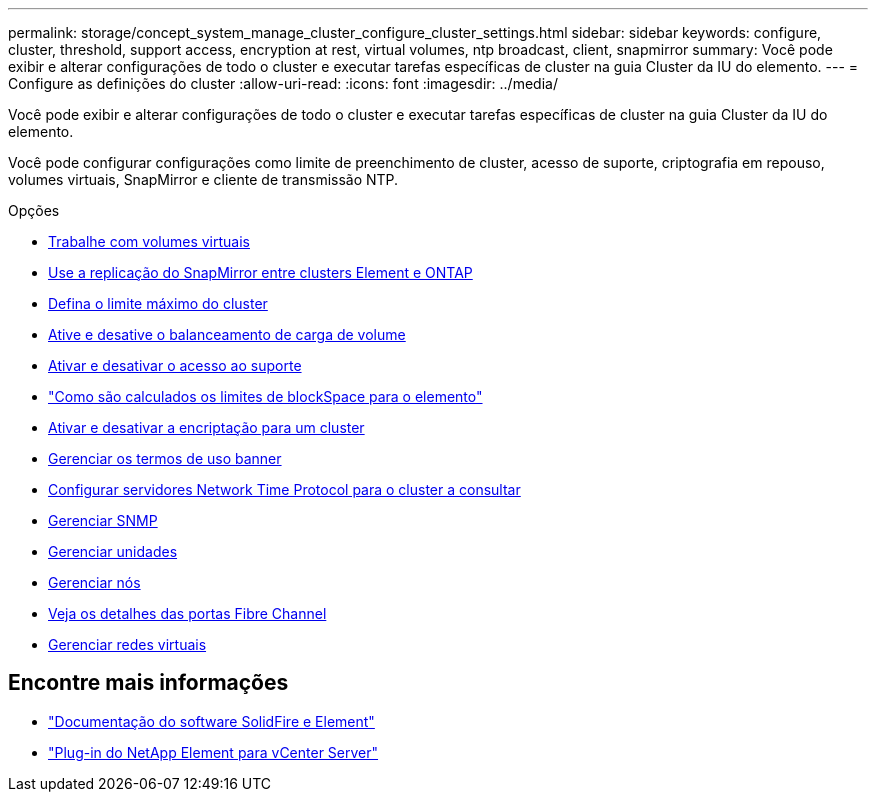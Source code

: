 ---
permalink: storage/concept_system_manage_cluster_configure_cluster_settings.html 
sidebar: sidebar 
keywords: configure, cluster, threshold, support access, encryption at rest, virtual volumes, ntp broadcast, client, snapmirror 
summary: Você pode exibir e alterar configurações de todo o cluster e executar tarefas específicas de cluster na guia Cluster da IU do elemento. 
---
= Configure as definições do cluster
:allow-uri-read: 
:icons: font
:imagesdir: ../media/


[role="lead"]
Você pode exibir e alterar configurações de todo o cluster e executar tarefas específicas de cluster na guia Cluster da IU do elemento.

Você pode configurar configurações como limite de preenchimento de cluster, acesso de suporte, criptografia em repouso, volumes virtuais, SnapMirror e cliente de transmissão NTP.

.Opções
* xref:concept_data_manage_vvol_work_virtual_volumes.adoc[Trabalhe com volumes virtuais]
* xref:task_snapmirror_use_replication_between_element_and_ontap_clusters.adoc[Use a replicação do SnapMirror entre clusters Element e ONTAP]
* xref:task_system_manage_cluster_set_the_cluster_full_threshold.adoc[Defina o limite máximo do cluster]
* xref:task_system_manage_cluster_volume_load_balancing.adoc[Ative e desative o balanceamento de carga de volume]
* xref:task_system_manage_cluster_enable_and_disable_support_access.adoc[Ativar e desativar o acesso ao suporte]
* https://kb.netapp.com/Advice_and_Troubleshooting/Flash_Storage/SF_Series/How_are_the_blockSpace_thresholds_calculated_for_Element["Como são calculados os limites de blockSpace para o elemento"]
* xref:task_system_manage_cluster_enable_and_disable_encryption_for_a_cluster.adoc[Ativar e desativar a encriptação para um cluster]
* xref:concept_system_manage_cluster_terms_manage_the_terms_of_use_banner.adoc[Gerenciar os termos de uso banner]
* xref:task_system_manage_cluster_ntp_configure.adoc[Configurar servidores Network Time Protocol para o cluster a consultar]
* xref:concept_system_manage_snmp_manage_snmp.adoc[Gerenciar SNMP]
* xref:concept_system_manage_drives_managing_drives.adoc[Gerenciar unidades]
* xref:concept_system_manage_nodes_manage_nodes.adoc[Gerenciar nós]
* xref:task_system_manage_fc_view_fibre_channel_ports_details.adoc[Veja os detalhes das portas Fibre Channel]
* xref:concept_system_manage_virtual_manage_virtual_networks.adoc[Gerenciar redes virtuais]




== Encontre mais informações

* https://docs.netapp.com/us-en/element-software/index.html["Documentação do software SolidFire e Element"]
* https://docs.netapp.com/us-en/vcp/index.html["Plug-in do NetApp Element para vCenter Server"^]

